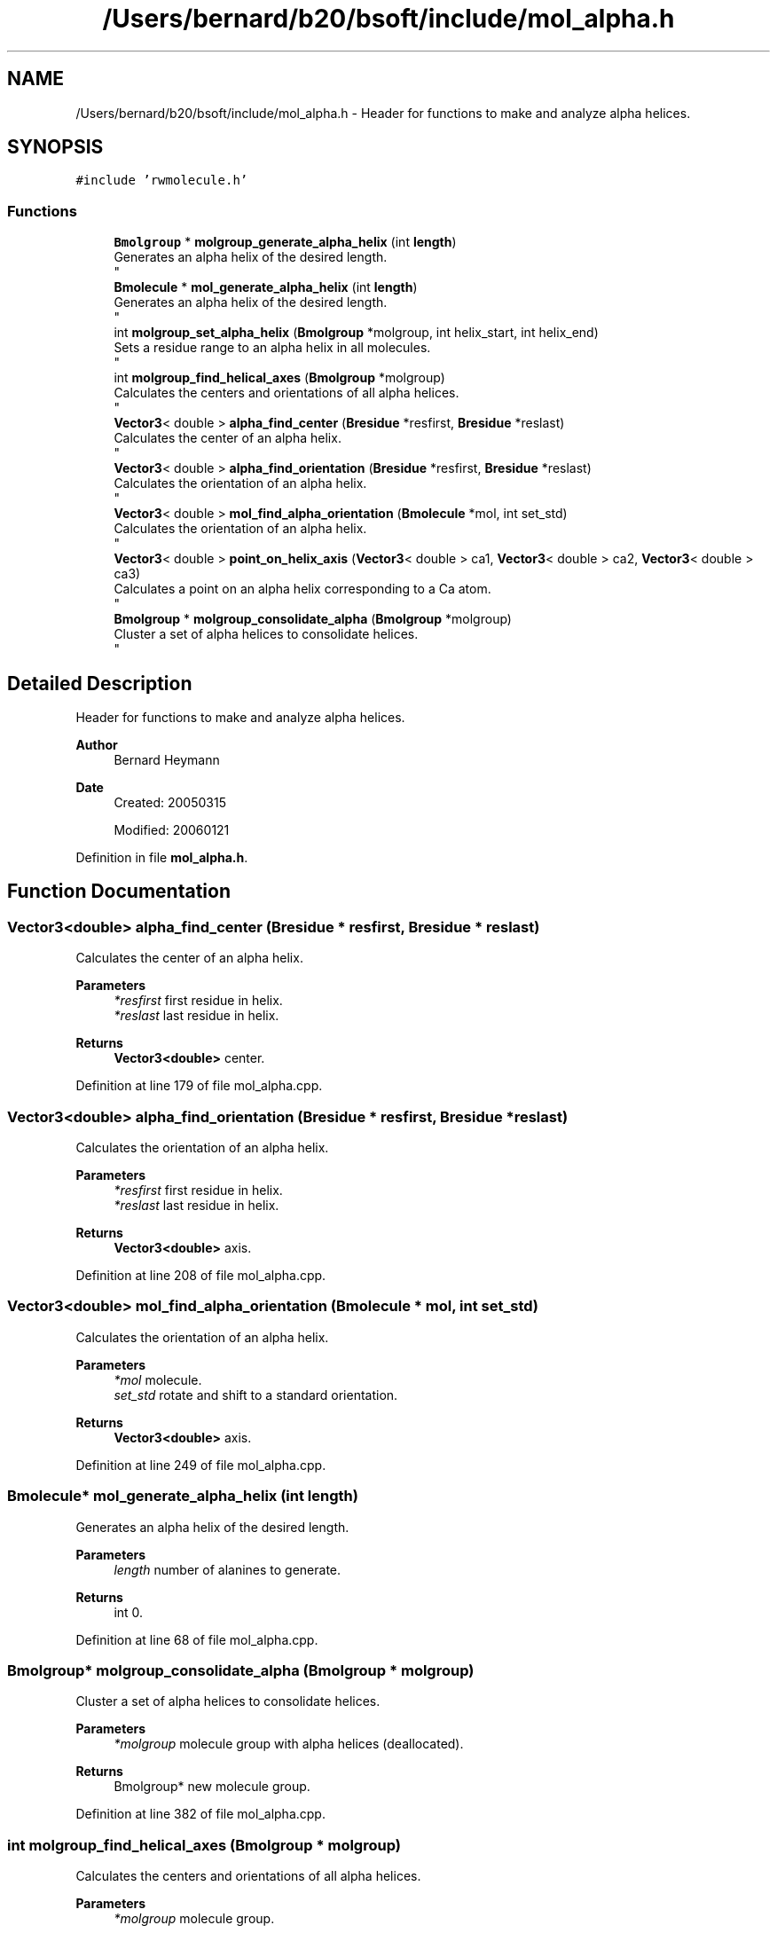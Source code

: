 .TH "/Users/bernard/b20/bsoft/include/mol_alpha.h" 3 "Wed Sep 1 2021" "Version 2.1.0" "Bsoft" \" -*- nroff -*-
.ad l
.nh
.SH NAME
/Users/bernard/b20/bsoft/include/mol_alpha.h \- Header for functions to make and analyze alpha helices\&.  

.SH SYNOPSIS
.br
.PP
\fC#include 'rwmolecule\&.h'\fP
.br

.SS "Functions"

.in +1c
.ti -1c
.RI "\fBBmolgroup\fP * \fBmolgroup_generate_alpha_helix\fP (int \fBlength\fP)"
.br
.RI "Generates an alpha helix of the desired length\&. 
.br
 "
.ti -1c
.RI "\fBBmolecule\fP * \fBmol_generate_alpha_helix\fP (int \fBlength\fP)"
.br
.RI "Generates an alpha helix of the desired length\&. 
.br
 "
.ti -1c
.RI "int \fBmolgroup_set_alpha_helix\fP (\fBBmolgroup\fP *molgroup, int helix_start, int helix_end)"
.br
.RI "Sets a residue range to an alpha helix in all molecules\&. 
.br
 "
.ti -1c
.RI "int \fBmolgroup_find_helical_axes\fP (\fBBmolgroup\fP *molgroup)"
.br
.RI "Calculates the centers and orientations of all alpha helices\&. 
.br
 "
.ti -1c
.RI "\fBVector3\fP< double > \fBalpha_find_center\fP (\fBBresidue\fP *resfirst, \fBBresidue\fP *reslast)"
.br
.RI "Calculates the center of an alpha helix\&. 
.br
 "
.ti -1c
.RI "\fBVector3\fP< double > \fBalpha_find_orientation\fP (\fBBresidue\fP *resfirst, \fBBresidue\fP *reslast)"
.br
.RI "Calculates the orientation of an alpha helix\&. 
.br
 "
.ti -1c
.RI "\fBVector3\fP< double > \fBmol_find_alpha_orientation\fP (\fBBmolecule\fP *mol, int set_std)"
.br
.RI "Calculates the orientation of an alpha helix\&. 
.br
 "
.ti -1c
.RI "\fBVector3\fP< double > \fBpoint_on_helix_axis\fP (\fBVector3\fP< double > ca1, \fBVector3\fP< double > ca2, \fBVector3\fP< double > ca3)"
.br
.RI "Calculates a point on an alpha helix corresponding to a Ca atom\&. 
.br
 "
.ti -1c
.RI "\fBBmolgroup\fP * \fBmolgroup_consolidate_alpha\fP (\fBBmolgroup\fP *molgroup)"
.br
.RI "Cluster a set of alpha helices to consolidate helices\&. 
.br
 "
.in -1c
.SH "Detailed Description"
.PP 
Header for functions to make and analyze alpha helices\&. 


.PP
\fBAuthor\fP
.RS 4
Bernard Heymann 
.RE
.PP
\fBDate\fP
.RS 4
Created: 20050315 
.PP
Modified: 20060121 
.RE
.PP

.PP
Definition in file \fBmol_alpha\&.h\fP\&.
.SH "Function Documentation"
.PP 
.SS "\fBVector3\fP<double> alpha_find_center (\fBBresidue\fP * resfirst, \fBBresidue\fP * reslast)"

.PP
Calculates the center of an alpha helix\&. 
.br
 
.PP
\fBParameters\fP
.RS 4
\fI*resfirst\fP first residue in helix\&. 
.br
\fI*reslast\fP last residue in helix\&. 
.RE
.PP
\fBReturns\fP
.RS 4
\fBVector3<double>\fP center\&. 
.RE
.PP

.PP
Definition at line 179 of file mol_alpha\&.cpp\&.
.SS "\fBVector3\fP<double> alpha_find_orientation (\fBBresidue\fP * resfirst, \fBBresidue\fP * reslast)"

.PP
Calculates the orientation of an alpha helix\&. 
.br
 
.PP
\fBParameters\fP
.RS 4
\fI*resfirst\fP first residue in helix\&. 
.br
\fI*reslast\fP last residue in helix\&. 
.RE
.PP
\fBReturns\fP
.RS 4
\fBVector3<double>\fP axis\&. 
.RE
.PP

.PP
Definition at line 208 of file mol_alpha\&.cpp\&.
.SS "\fBVector3\fP<double> mol_find_alpha_orientation (\fBBmolecule\fP * mol, int set_std)"

.PP
Calculates the orientation of an alpha helix\&. 
.br
 
.PP
\fBParameters\fP
.RS 4
\fI*mol\fP molecule\&. 
.br
\fIset_std\fP rotate and shift to a standard orientation\&. 
.RE
.PP
\fBReturns\fP
.RS 4
\fBVector3<double>\fP axis\&. 
.RE
.PP

.PP
Definition at line 249 of file mol_alpha\&.cpp\&.
.SS "\fBBmolecule\fP* mol_generate_alpha_helix (int length)"

.PP
Generates an alpha helix of the desired length\&. 
.br
 
.PP
\fBParameters\fP
.RS 4
\fIlength\fP number of alanines to generate\&. 
.RE
.PP
\fBReturns\fP
.RS 4
int 0\&. 
.RE
.PP

.PP
Definition at line 68 of file mol_alpha\&.cpp\&.
.SS "\fBBmolgroup\fP* molgroup_consolidate_alpha (\fBBmolgroup\fP * molgroup)"

.PP
Cluster a set of alpha helices to consolidate helices\&. 
.br
 
.PP
\fBParameters\fP
.RS 4
\fI*molgroup\fP molecule group with alpha helices (deallocated)\&. 
.RE
.PP
\fBReturns\fP
.RS 4
Bmolgroup* new molecule group\&. 
.RE
.PP

.PP
Definition at line 382 of file mol_alpha\&.cpp\&.
.SS "int molgroup_find_helical_axes (\fBBmolgroup\fP * molgroup)"

.PP
Calculates the centers and orientations of all alpha helices\&. 
.br
 
.PP
\fBParameters\fP
.RS 4
\fI*molgroup\fP molecule group\&. 
.RE
.PP
\fBReturns\fP
.RS 4
int 0\&. 
.RE
.PP

.PP
Definition at line 147 of file mol_alpha\&.cpp\&.
.SS "\fBBmolgroup\fP* molgroup_generate_alpha_helix (int length)"

.PP
Generates an alpha helix of the desired length\&. 
.br
 
.PP
\fBParameters\fP
.RS 4
\fIlength\fP number of alanines to generate\&. 
.RE
.PP
\fBReturns\fP
.RS 4
int 0\&. 
.RE
.PP

.PP
Definition at line 54 of file mol_alpha\&.cpp\&.
.SS "int molgroup_set_alpha_helix (\fBBmolgroup\fP * molgroup, int helix_start, int helix_end)"

.PP
Sets a residue range to an alpha helix in all molecules\&. 
.br
 
.PP
\fBParameters\fP
.RS 4
\fI*molgroup\fP molecule group\&. 
.br
\fIhelix_start\fP first residue in helix\&. 
.br
\fIhelix_end\fP last residue in helix\&. 
.RE
.PP
\fBReturns\fP
.RS 4
int 0\&. 
.RE
.PP

.PP
Definition at line 117 of file mol_alpha\&.cpp\&.
.SS "\fBVector3\fP<double> point_on_helix_axis (\fBVector3\fP< double > ca1, \fBVector3\fP< double > ca2, \fBVector3\fP< double > ca3)"

.PP
Calculates a point on an alpha helix corresponding to a Ca atom\&. 
.br
 
.PP
.nf
The point on the alpha helix corresponding to the second Ca atom is returned.

.fi
.PP
 
.PP
\fBParameters\fP
.RS 4
\fIca1\fP first Ca atom\&. 
.br
\fIca2\fP second Ca atom\&. 
.br
\fIca3\fP third Ca atom\&. 
.RE
.PP
\fBReturns\fP
.RS 4
\fBVector3<double>\fP point on alpha helix\&. 
.RE
.PP

.PP
Definition at line 349 of file mol_alpha\&.cpp\&.
.SH "Author"
.PP 
Generated automatically by Doxygen for Bsoft from the source code\&.
